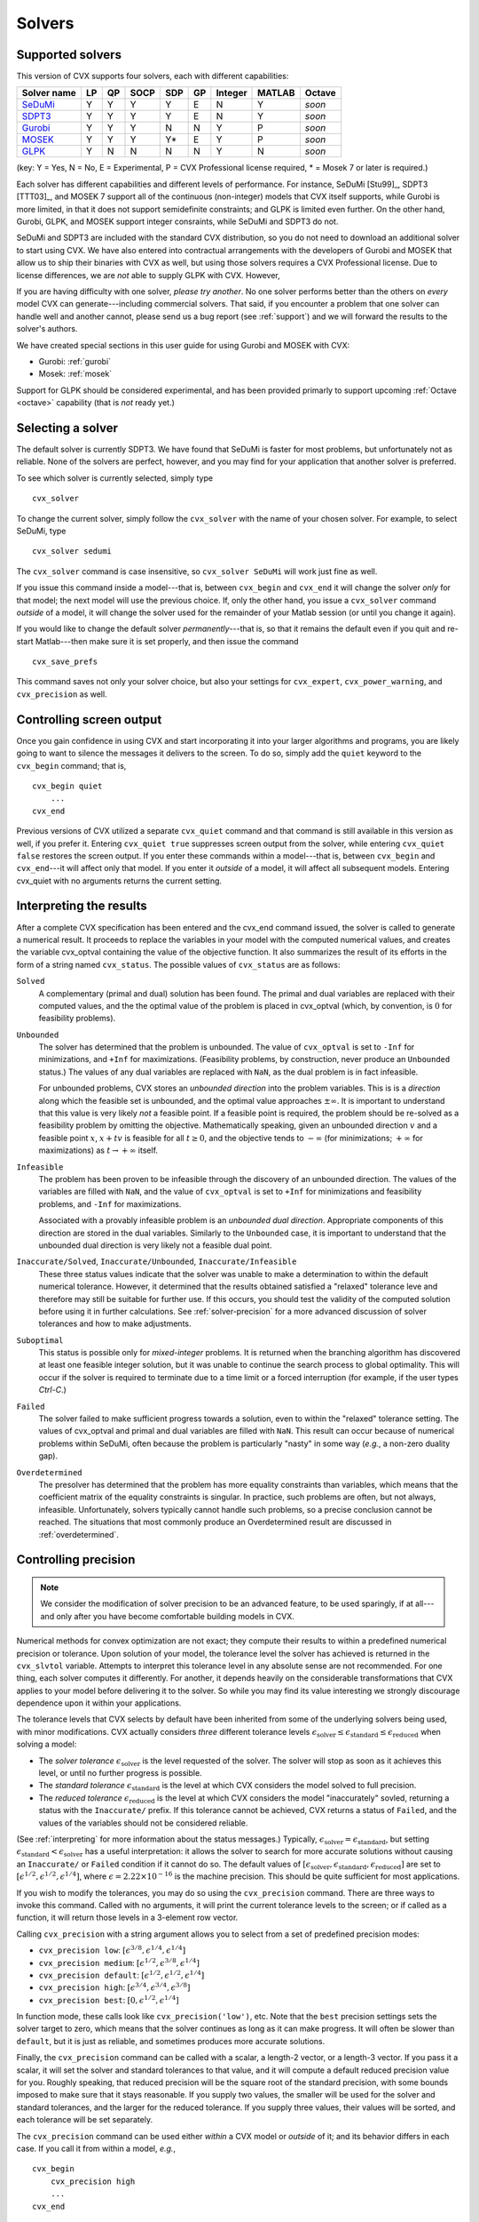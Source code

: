 .. _solvers:

=======
Solvers
=======

.. _supported-solvers:

Supported solvers
-----------------

This version of CVX supports four solvers, each with different capabilities:

============================================================= ==== ==== ====== ===== ====  ========= ======== ========
 Solver name                                                   LP   QP   SOCP   SDP   GP    Integer   MATLAB   Octave 
============================================================= ==== ==== ====== ===== ====  ========= ======== ========
`SeDuMi <http://sedumi.ie.lehigh.edu>`_                        Y    Y    Y       Y    E     N         Y        *soon*     
`SDPT3 <http://www.math.nus.edu.sg/~mattohkc/sdpt3.html>`_     Y    Y    Y       Y    E     N         Y        *soon*     
`Gurobi <http://gurobi.com>`_                                  Y    Y    Y       N    N     Y         P        *soon*     
`MOSEK <http://mosek.com>`_                                    Y    Y    Y       Y*   E     Y         P        *soon*     
`GLPK <http://www.gnu.org/software/glpk/>`_                    Y    N    N       N    N     Y         N        *soon*     
============================================================= ==== ==== ====== ===== ====  ========= ======== ========

(key: Y = Yes, N = No, E = Experimental, P = CVX Professional license required, * = Mosek 7 or later is required.)

Each solver has different capabilities and different levels of performance. For instance,
SeDuMi [Stu99]_, SDPT3 [TTT03]_, and MOSEK 7 support all of the continuous (non-integer) models 
that CVX itself supports, while Gurobi is more limited, in that it does not support semidefinite
constraints; and GLPK is limited even further. On the other hand, Gurobi, GLPK, and
MOSEK support integer consraints, while SeDuMi and SDPT3 do not.

SeDuMi and SDPT3 are included with the standard CVX distribution, so you do not need
to download an additional solver to start using CVX. We have also entered into contractual
arrangements with the developers of Gurobi and MOSEK that allow us to ship their binaries
with CVX as well, but using those solvers requires a CVX Professional license. Due to
license differences, we are *not* able to supply GLPK with CVX. However,
	
If you are having difficulty with one solver, *please try another*. No one solver performs
better than the others on *every* model CVX can generate---including commercial solvers.
That said, if you encounter a problem that one solver can handle well and another 
cannot, please send us a bug report (see :ref:`support`) and we will forward the
results to the solver's authors.

We have created special sections in this user guide for using Gurobi and MOSEK with CVX:

* Gurobi: :ref:`gurobi`
* Mosek:  :ref:`mosek`

Support for GLPK should be considered experimental, and has been provided primarly to support
upcoming :ref:`Octave <octave>` capability (that is *not* ready yet.)

.. _solver-selection:

Selecting a solver
------------------

The default solver is currently SDPT3. We have found that SeDuMi is faster for most
problems, but unfortunately not as reliable. None of the solvers are perfect, however,
and you may find for your application that another solver is preferred.

To see which solver is currently selected, simply type

::

    cvx_solver

To change the current solver, simply follow the ``cvx_solver`` with the name of your
chosen solver. For example, to select SeDuMi, type

::

    cvx_solver sedumi

The ``cvx_solver`` command is case insensitive, so ``cvx_solver SeDuMi`` 
will work just fine as well.

If you issue this command inside a model---that is, between ``cvx_begin`` and
``cvx_end`` it will change the solver *only* for that model; the next model will
use the previous choice. If, only the other hand, you issue a ``cvx_solver`` command
*outside* of a model, it will change the solver used for the remainder of your Matlab
session (or until you change it again).

If you would like to change the default solver *permanently*---that is, so that it remains
the default even if you quit and re-start Matlab---then make sure it is set properly, 
and then issue the command

::

	cvx_save_prefs
	
This command saves not only your solver choice, but also your settings for ``cvx_expert``,
``cvx_power_warning``, and ``cvx_precision`` as well.	

.. _solver-output:   
    
Controlling screen output
-------------------------

Once you gain confidence in using CVX and start incorporating it
into your larger algorithms and programs, you are likely going to want
to silence the messages it delivers to the screen. To do so, simply add
the ``quiet`` keyword to the ``cvx_begin`` command; that is,

::

    cvx_begin quiet
        ...
    cvx_end

Previous versions of CVX utilized a separate ``cvx_quiet`` command
and that command is still available in this version as well, if you
prefer it. Entering ``cvx_quiet true`` suppresses screen output from the
solver, while entering ``cvx_quiet false`` restores the screen output.
If you enter these commands within a model---that is, between
``cvx_begin`` and ``cvx_end``---it will affect only that model. If you
enter it *outside* of a model, it will affect all subsequent models.
Entering cvx_quiet with no arguments returns the current setting.

.. _interpreting:

Interpreting the results
------------------------

After a complete CVX specification has been entered and the
cvx_end command issued, the solver is called to generate a numerical
result. It proceeds to replace the variables in your model with the
computed numerical values, and creates the variable cvx_optval
containing the value of the objective function. It also summarizes the
result of its efforts in the form of a string named ``cvx_status``. The
possible values of ``cvx_status`` are as follows:

``Solved``
    A complementary (primal and dual) solution has been found. The
    primal and dual variables are replaced with their computed values,
    and the the optimal value of the problem is placed in cvx_optval
    (which, by convention, is :math:`0` for feasibility problems).

``Unbounded``
    The solver has determined that the problem is unbounded. The value
    of ``cvx_optval`` is set to ``-Inf`` for minimizations, and ``+Inf``
    for maximizations. (Feasibility problems, by construction, never
    produce an ``Unbounded`` status.) The values of any dual variables
    are replaced with ``NaN``, as the dual problem is in fact
    infeasible.

    For unbounded problems, CVX stores an *unbounded direction* into
    the problem variables. This is is a *direction* along which the
    feasible set is unbounded, and the optimal value approaches
    :math:`\pm\infty`. It is important to understand that this value is
    very likely *not* a feasible point. If a feasible point is required,
    the problem should be re-solved as a feasibility problem by omitting
    the objective. Mathematically speaking, given an unbounded direction
    :math:`v` and a feasible point :math:`x`, :math:`x+tv` is feasible
    for all :math:`t\geq0`, and the objective tends to :math:`-\infty`
    (for minimizations; :math:`+\infty` for maximizations) as 
    :math:`t\rightarrow+\infty` itself.

``Infeasible``
    The problem has been proven to be infeasible through the discovery
    of an unbounded direction. The values of the variables are filled
    with ``NaN``, and the value of ``cvx_optval`` is set to ``+Inf``
    for minimizations and feasibility problems, and ``-Inf`` for
    maximizations.

    Associated with a provably infeasible problem is an *unbounded dual
    direction*. Appropriate components of this direction are stored in
    the dual variables. Similarly to the ``Unbounded`` case, it is
    important to understand that the unbounded dual direction is very
    likely not a feasible dual point.

``Inaccurate/Solved``, ``Inaccurate/Unbounded``, ``Inaccurate/Infeasible``
    These three status values indicate that the solver was unable to
    make a determination to within the default numerical tolerance.
    However, it determined that the results obtained satisfied a
    "relaxed" tolerance leve and therefore may still be suitable for
    further use. If this occurs, you should test the validity of the
    computed solution before using it in further calculations. See
    :ref:`solver-precision` for a more advanced
    discussion of solver tolerances and how to make adjustments.
    
``Suboptimal``
    This status is possible only for *mixed-integer* problems. It is
    returned when the branching algorithm has discovered at least one
    feasible integer solution, but it was unable to continue the search
    process to global optimality. This will occur if the solver is 
    required to terminate due to a time limit or a forced interruption
    (for example, if the user types `Ctrl-C`.)     

``Failed``
    The solver failed to make sufficient progress towards a solution,
    even to within the "relaxed" tolerance setting. The values of
    cvx_optval and primal and dual variables are filled with
    ``NaN``. This result can occur because of numerical problems
    within SeDuMi, often because the problem is particularly "nasty" in
    some way (*e.g.*, a non-zero duality gap).

``Overdetermined``
    The presolver has determined that the problem has more equality
    constraints than variables, which means that the coefficient matrix
    of the equality constraints is singular. In practice, such problems
    are often, but not always, infeasible. Unfortunately, solvers
    typically cannot handle such problems, so a precise conclusion
    cannot be reached. The situations that most commonly produce an
    Overdetermined result are discussed in :ref:`overdetermined`.
   
.. _solver-precision:

Controlling precision
----------------------

.. note::

	We consider the modification of solver precision to be an advanced feature, to be
	used sparingly, if at all---and only after you have become 
	comfortable building models in CVX.

Numerical methods for convex optimization are not exact; they compute
their results to within a predefined numerical precision or tolerance.
Upon solution of your model, the tolerance level the solver has achieved
is returned in the ``cvx_slvtol`` variable. Attempts to interpret this
tolerance level in any absolute sense are not recommended. For one
thing, each solver computes it differently. For another, it depends
heavily on the considerable transformations that CVX applies to your
model before delivering it to the solver. So while you may find its
value interesting we strongly discourage dependence upon it within your
applications.

The tolerance levels that CVX selects by default have been inherited
from some of the underlying solvers being used, with minor modifications.
CVX actually considers *three* different tolerance levels
:math:`\epsilon_{\text{solver}}\leq\epsilon_{\text{standard}}\leq\epsilon_{\text{reduced}}`
when solving a model:

-  The *solver tolerance* :math:`\epsilon_{\text{solver}}` is the level
   requested of the solver. The solver will stop as soon as it achieves
   this level, or until no further progress is possible.
-  The *standard tolerance* :math:`\epsilon_{\text{standard}}` is the
   level at which CVX considers the model solved to full precision.
-  The *reduced tolerance* :math:`\epsilon_{\text{reduced}}` is the
   level at which CVX considers the model "inaccurately" sovled,
   returning a status with the ``Inaccurate/`` prefix. If this tolerance
   cannot be achieved, CVX returns a status of ``Failed``, and the
   values of the variables should not be considered reliable.

(See :ref:`interpreting` for more information about the
status messages.) Typically,
:math:`\epsilon_{\text{solver}}=\epsilon_{\text{standard}}`, but setting
:math:`\epsilon_{\text{standard}}<\epsilon_{\text{solver}}` has a useful
interpretation: it allows the solver to search for more accurate
solutions without causing an ``Inaccurate/`` or ``Failed`` condition if
it cannot do so. The default values of
:math:`[\epsilon_{\text{solver}},\epsilon_{\text{standard}},\epsilon_{\text{reduced}}]`
are set to :math:`[ \epsilon^{1/2}, \epsilon^{1/2}, \epsilon^{1/4} ]`,
where :math:`\epsilon=2.22\times10^{-16}` is the machine precision. This
should be quite sufficient for most applications.

If you wish to modify the tolerances, you may do so using the
``cvx_precision`` command. There are three ways to invoke this command.
Called with no arguments, it will print the current tolerance levels
to the screen; or if called as a function, it will return those levels
in a 3-element row vector.

Calling ``cvx_precision`` with a string argument allows you to select
from a set of predefined precision modes:

-  ``cvx_precision low``:
   :math:`[ \epsilon^{3/8}, \epsilon^{1/4}, \epsilon^{1/4} ]`
-  ``cvx_precision medium``:
   :math:`[ \epsilon^{1/2}, \epsilon^{3/8}, \epsilon^{1/4} ]`
-  ``cvx_precision default``:
   :math:`[ \epsilon^{1/2}, \epsilon^{1/2}, \epsilon^{1/4} ]`
-  ``cvx_precision high``:
   :math:`[ \epsilon^{3/4}, \epsilon^{3/4}, \epsilon^{3/8} ]`
-  ``cvx_precision best``: :math:`[ 0, \epsilon^{1/2}, \epsilon^{1/4} ]`

In function mode, these calls look like ``cvx_precision('low')``, etc.
Note that the ``best`` precision settings sets the solver target to
zero, which means that the solver continues as long as it can make
progress. It will often be slower than ``default``, but it is just as
reliable, and sometimes produces more accurate solutions.

Finally, the ``cvx_precision`` command can be called with a scalar, a
length-2 vector, or a length-3 vector. If you pass it a scalar, it will
set the solver and standard tolerances to that value, and it will
compute a default reduced precision value for you. Roughly speaking,
that reduced precision will be the square root of the standard
precision, with some bounds imposed to make sure that it stays
reasonable. If you supply two values, the smaller will be used for the
solver and standard tolerances, and the larger for the reduced
tolerance. If you supply three values, their values will be sorted, and
each tolerance will be set separately.

The ``cvx_precision`` command can be used either *within* a CVX
model or *outside* of it; and its behavior differs in each case. If you
call it from within a model, *e.g.*,

::

    cvx_begin
        cvx_precision high
        ...
    cvx_end

then the setting you choose will apply only until ``cvx_end`` is
reached. If you call it outside a model, *e.g.*,

::

    cvx_precision high
    cvx_begin
        ...
    cvx_end

then the setting you choose will apply *globally*; that is, to any
subsequent models that are created and solved. The local approach should
be preferred in an application where multiple models are constructed and
solved at different levels of precision.

If you call ``cvx_precision`` in function mode, either with a string or
a numeric value, it will return as its output the *previous* precision
vector---the same result you would obtain if you called it with no
arguments. This may seem confusing at first, but this is done so that
you can save the previous value in a variable, and restore it at the end
of your calculations; e.g.,

::

    cvxp = cvx_precision( 'high' );
    cvx_begin
        ...
    cvx_end
    cvx_precision( cvxp );

This is considered good coding etiquette in a larger application where
multiple CVX models at multiple precision levels may be employed. Of
course, a simpler but equally courteous approach is to call
``cvx_precision`` within the CVX model, as described above, so that
its effect lasts only for that model.

.. _solver-settings:

Advanced solver settings
------------------------

.. warning::

	This is an **advanced topic** for users who have a deep understanding of the 
	underlying solver they are using, or who have received specific advice from 
	the solver's developer for improving performance. Improper use of the
	``cvx_solver_settings`` command can cause unpredictable results.

Solvers can be tuned and adjusted in a variety of ways. Solver vendors attempt to select
default settings that will provide good performance across a broad range of
problems. But no solver, and no choice of settings, will perform well for every
possible model. On occasion, it may be worthwhile to give a particular special instructions
to improve its performance for a specific application. Unfortunately, such settings differ
from solver to solver, so there is no way for CVX to provide this ability in a verifiable,
reliable, global fashion.

Nevertheless, using the new ``cvx_solver_settings`` command, you can customize a solver's
settings when a specific model demands it. We cannot emphasize enough that this is an
*expert* feature to be employed by experienced modelers only. Indeed, if you are an
expert, you understand that these warnings are essential:

- CVX does not check the correctness of the settings you supply. If the solver rejects the
  settings, CVX will fail until you change or remove those settings.
- There is no guarantee that altering the settings will improve performance in any
  way; indeed, it can make the performance worse.
- CVX Research provides *no* documentation on the specific settings available for each
  solver; you will have to consult the solver's own documentation for this.
- The settings set here *override* any default values CVX may have chosen for each solver.
  Thus in certain cases, using this feature this may actually confuse CVX and cause it to
  misinterpret the results. For this reason, we cannot support all possible 
  combinations of custom settings.  
- Unless you have turned off solver output completely, CVX will warn you if any custom 
  settings are in effect every time you solve model.
  
With this warning out of the way, let us introduce ``cvx_solver_settings``. Typing

::

	cvx_solver_settings
	
at the command prompt provides a listing of the custom settings that have been provided
for the active solver. Custom settings are *specific to each solver*. Typing

::

	cvx_solver_settings -all
	
will provide a full list of the custom settings provided for *all* solvers.

To create a new custom setting for the current solver, use this syntax:

::

	cvx_solver_settings( '{name}', {value} )
	
``{name}`` must be a valid MATLAB variable/field name. ``{value}`` can be *any* valid Matlab
object; CVX does not check its value in any way.

To clear all custom settings for the active solver, type

::

	cvx_solver_settings -clear

To clear just a single setting, type

::

	cvx_solver_settings -clear {<name>}
	
To clear all settings for all solvers, type

::

	cvx_solver_settings -clearall
	
The settings created by the ``cvx_solver_settings`` command enjoy the same scope as
``cvx_solver``, ``cvx_precision``, and so forth. For instance, if you use this command
*within* a model---between ``cvx_begin`` and ``cvx_end``---the changes will apply only
to that particular model. If you issue the command *outside* of a particular model, the
change will persist through the end of the MATLAB session (or until you change it again).
Finally, if you use the ``cvx_save_prefs`` command, any custom settings you have added
will be saved and restored the next time you start Matlab.



	
